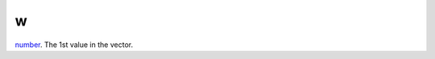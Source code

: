 w
====================================================================================================

`number`_. The 1st value in the vector.

.. _`number`: ../../../lua/type/number.html

